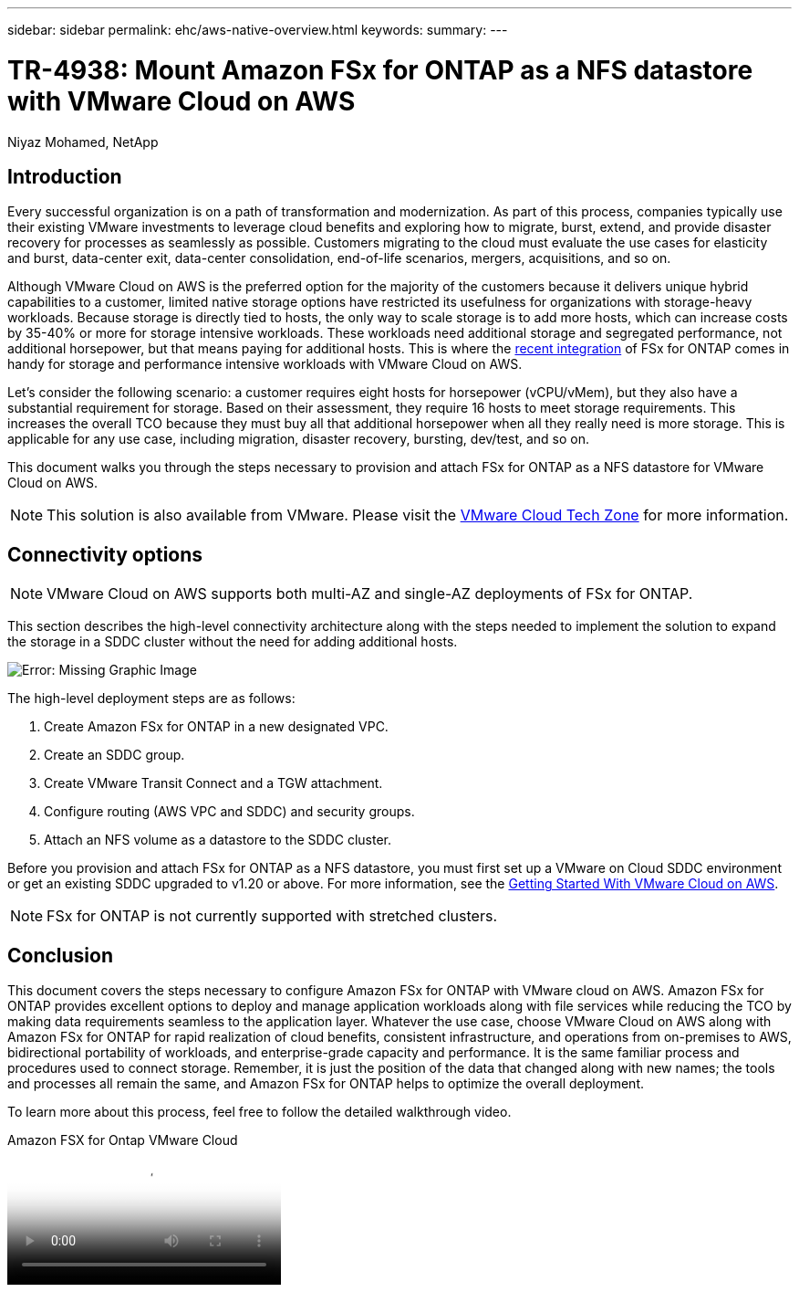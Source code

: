---
sidebar: sidebar
permalink: ehc/aws-native-overview.html
keywords:
summary:
---

= TR-4938: Mount Amazon FSx for ONTAP as a NFS datastore with VMware Cloud on AWS
:hardbreaks:
:nofooter:
:icons: font
:linkattrs:
:imagesdir: ./../media/

//
// This file was created with NDAC Version 2.0 (August 17, 2020)
//
// 2022-09-14 09:29:14.721635
//

[.lead]
Niyaz Mohamed, NetApp

== Introduction

Every successful organization is on a path of transformation and modernization. As part of this process, companies typically use their existing VMware investments to leverage cloud benefits and exploring how to migrate, burst, extend, and provide disaster recovery for processes as seamlessly as possible. Customers migrating to the cloud must evaluate the use cases for elasticity and burst, data-center exit, data-center consolidation, end-of-life scenarios, mergers, acquisitions, and so on.

Although VMware Cloud on AWS is the preferred option for the majority of the customers because it delivers unique hybrid capabilities to a customer, limited native storage options have restricted its usefulness for organizations with storage-heavy workloads. Because storage is directly tied to hosts, the only way to scale storage is to add more hosts, which can increase costs by 35-40% or more for storage intensive workloads. These workloads need additional storage and segregated performance, not additional horsepower, but that means paying for additional hosts. This is where the https://aws.amazon.com/about-aws/whats-new/2022/08/announcing-vmware-cloud-aws-integration-amazon-fsx-netapp-ontap/[recent integration^] of FSx for ONTAP comes in handy for storage and performance intensive workloads with VMware Cloud on AWS.

Let's consider the following scenario: a customer requires eight hosts for horsepower (vCPU/vMem), but they also have a substantial requirement for storage. Based on their assessment, they require 16 hosts to meet storage requirements. This increases the overall TCO because they must buy all that additional horsepower when all they really need is more storage. This is applicable for any use case, including migration, disaster recovery, bursting, dev/test, and so on.

This document walks you through the steps necessary to provision and attach FSx for ONTAP as a NFS datastore for VMware Cloud on AWS.

NOTE: This solution is also available from VMware.  Please visit the link:https://vmc.techzone.vmware.com/resource/vmware-cloud-aws-integration-amazon-fsx-netapp-ontap-deployment-guide[VMware Cloud Tech Zone] for more information.

== Connectivity options

NOTE: VMware Cloud on AWS supports both multi-AZ and single-AZ deployments of FSx for ONTAP.

This section describes the high-level connectivity architecture along with the steps needed to implement the solution to expand the storage in a SDDC cluster without the need for adding additional hosts.

// Amazon FSx for NetApp ONTAP is a fully managed service that provides highly reliable, scalable,high-performing, and feature-rich file storage built on the popular NetApp ONTAP file system. Amazon FSx for NetApp ONTAP (Multi-AZ) uses a floating IP address that enables failover capability for NAS traffic in case of an Availability Zone-level failure. This IP address is outside of the VPC CIDR address space and therefore cannot be routed to the SDDC via the ENI. Therefore, VMware Transit Connect should be used to connect to the floating IP address of the NAS interface.

image:fsx-nfs-image1.png[Error: Missing Graphic Image]

The high-level deployment steps are as follows:

. Create Amazon FSx for ONTAP in a new designated VPC.
. Create an SDDC group.
. Create VMware Transit Connect and a TGW attachment.
. Configure routing (AWS VPC and SDDC) and security groups.
. Attach an NFS volume as a datastore to the SDDC cluster.

Before you provision and attach FSx for ONTAP as a NFS datastore, you must first set up a VMware on Cloud SDDC environment or get an existing SDDC upgraded to v1.20 or above. For more information, see the link:https://docs.vmware.com/en/VMware-Cloud-on-AWS/services/com.vmware.vmc-aws.getting-started/GUID-3D741363-F66A-4CF9-80EA-AA2866D1834E.html[Getting Started With VMware Cloud on AWS^].

NOTE: FSx for ONTAP is not currently supported with stretched clusters.

== Conclusion

This document covers the steps necessary to configure Amazon FSx for ONTAP with VMware cloud on AWS. Amazon FSx for ONTAP provides excellent options to deploy and manage application workloads along with file services while reducing the TCO by making data requirements seamless to the application layer. Whatever the use case, choose VMware Cloud on AWS along with Amazon FSx for ONTAP for rapid realization of cloud benefits, consistent infrastructure, and operations from on-premises to AWS, bidirectional portability of workloads, and enterprise-grade capacity and performance. It is the same familiar process and procedures used to connect storage. Remember, it is just the position of the data that changed along with new names; the tools and processes all remain the same, and Amazon FSx for ONTAP helps to optimize the overall deployment.

To learn more about this process, feel free to follow the detailed walkthrough video.

video::6462f4e4-2320-42d2-8d0b-b01200f00ccb[panopto, title="Amazon FSX for Ontap VMware Cloud"]
